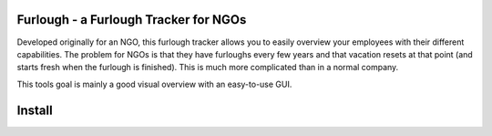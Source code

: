 Furlough - a Furlough Tracker for NGOs
======================================

Developed originally for an NGO, this furlough tracker allows you to easily
overview your employees with their different capabilities. The problem for NGOs
is that they have furloughs every few years and that vacation resets at that
point (and starts fresh when the furlough is finished). This is much more
complicated than in a normal company.

This tools goal is mainly a good visual overview with an easy-to-use GUI.


Install
=======


